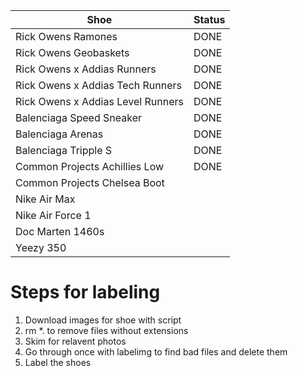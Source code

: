 | Shoe                              | Status |
|-----------------------------------+--------|
| Rick Owens Ramones                | DONE   |
| Rick Owens Geobaskets             | DONE   |
| Rick Owens x Addias Runners       | DONE   |
| Rick Owens x Addias Tech Runners  | DONE   |
| Rick Owens x Addias Level Runners | DONE   |
| Balenciaga Speed Sneaker          | DONE   |
| Balenciaga Arenas                 | DONE   |
| Balenciaga Tripple S              | DONE   |
| Common Projects Achillies Low     | DONE   |
| Common Projects Chelsea Boot      |        |
| Nike Air Max                      |        |
| Nike Air Force 1                  |        |
| Doc Marten 1460s                  |        |
| Yeezy 350                         |        |

* Steps for labeling
1. Download images for shoe with script
1. rm *. to remove files without extensions
2. Skim for relavent photos
3. Go through once with labelimg to find bad files and delete them
4. Label the shoes
